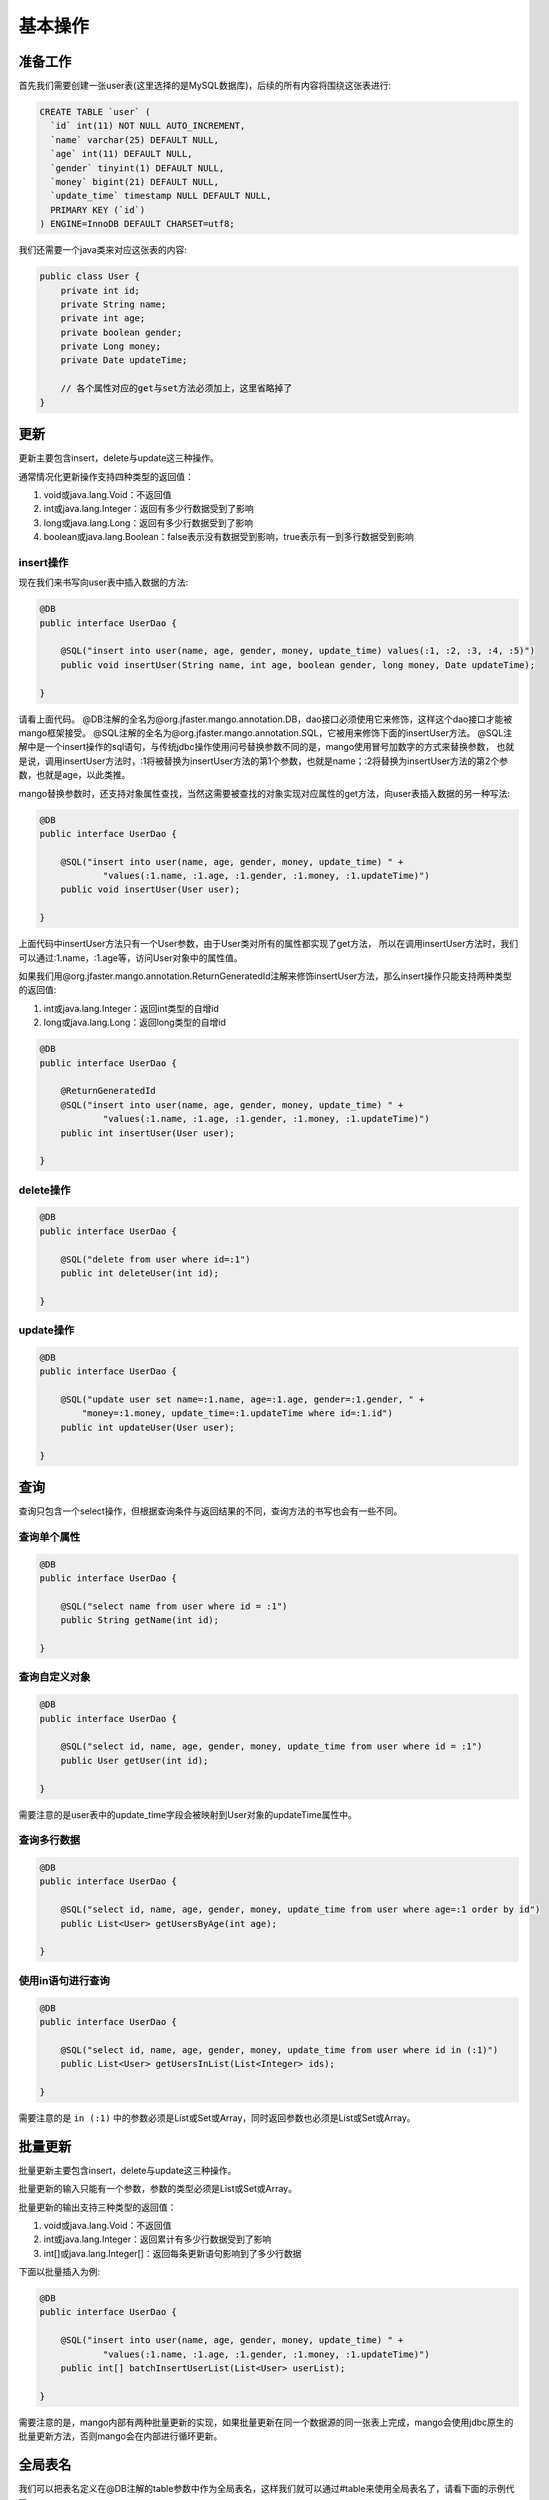 .. _基本操作:

基本操作
========

准备工作
________

首先我们需要创建一张user表(这里选择的是MySQL数据库)，后续的所有内容将围绕这张表进行:

.. code-block:: sql

    CREATE TABLE `user` (
      `id` int(11) NOT NULL AUTO_INCREMENT,
      `name` varchar(25) DEFAULT NULL,
      `age` int(11) DEFAULT NULL,
      `gender` tinyint(1) DEFAULT NULL,
      `money` bigint(21) DEFAULT NULL,
      `update_time` timestamp NULL DEFAULT NULL,
      PRIMARY KEY (`id`)
    ) ENGINE=InnoDB DEFAULT CHARSET=utf8;

我们还需要一个java类来对应这张表的内容:

.. code-block:: java

    public class User {
        private int id;
        private String name;
        private int age;
        private boolean gender;
        private Long money;
        private Date updateTime;
        
        // 各个属性对应的get与set方法必须加上，这里省略掉了
    }


更新
____

更新主要包含insert，delete与update这三种操作。

通常情况化更新操作支持四种类型的返回值：

1. void或java.lang.Void：不返回值
2. int或java.lang.Integer：返回有多少行数据受到了影响
3. long或java.lang.Long：返回有多少行数据受到了影响
4. boolean或java.lang.Boolean：false表示没有数据受到影响，true表示有一到多行数据受到影响

insert操作
^^^^^^^^^^

现在我们来书写向user表中插入数据的方法:

.. code-block:: java

    @DB
    public interface UserDao {

        @SQL("insert into user(name, age, gender, money, update_time) values(:1, :2, :3, :4, :5)")
        public void insertUser(String name, int age, boolean gender, long money, Date updateTime);

    }

请看上面代码。
@DB注解的全名为@org.jfaster.mango.annotation.DB，dao接口必须使用它来修饰，这样这个dao接口才能被mango框架接受。
@SQL注解的全名为@org.jfaster.mango.annotation.SQL，它被用来修饰下面的insertUser方法。
@SQL注解中是一个insert操作的sql语句，与传统jdbc操作使用问号替换参数不同的是，mango使用冒号加数字的方式来替换参数，
也就是说，调用insertUser方法时，:1将被替换为insertUser方法的第1个参数，也就是name；:2将替换为insertUser方法的第2个参数，也就是age，以此类推。

mango替换参数时，还支持对象属性查找，当然这需要被查找的对象实现对应属性的get方法，向user表插入数据的另一种写法:

.. code-block:: java

    @DB
    public interface UserDao {

        @SQL("insert into user(name, age, gender, money, update_time) " +
                "values(:1.name, :1.age, :1.gender, :1.money, :1.updateTime)")
        public void insertUser(User user);

    }

上面代码中insertUser方法只有一个User参数，由于User类对所有的属性都实现了get方法，
所以在调用insertUser方法时，我们可以通过:1.name，:1.age等，访问User对象中的属性值。

如果我们用@org.jfaster.mango.annotation.ReturnGeneratedId注解来修饰insertUser方法，那么insert操作只能支持两种类型的返回值:

1. int或java.lang.Integer：返回int类型的自增id
2. long或java.lang.Long：返回long类型的自增id

.. code-block:: java

    @DB
    public interface UserDao {

        @ReturnGeneratedId
        @SQL("insert into user(name, age, gender, money, update_time) " +
                "values(:1.name, :1.age, :1.gender, :1.money, :1.updateTime)")
        public int insertUser(User user);

    }

delete操作
^^^^^^^^^^

.. code-block:: java

    @DB
    public interface UserDao {

        @SQL("delete from user where id=:1")
        public int deleteUser(int id);

    }

update操作
^^^^^^^^^^

.. code-block:: java

    @DB
    public interface UserDao {

        @SQL("update user set name=:1.name, age=:1.age, gender=:1.gender, " +
            "money=:1.money, update_time=:1.updateTime where id=:1.id")
        public int updateUser(User user);

    }

查询
____

查询只包含一个select操作，但根据查询条件与返回结果的不同，查询方法的书写也会有一些不同。

查询单个属性
^^^^^^^^^^^^

.. code-block:: java

    @DB
    public interface UserDao {

        @SQL("select name from user where id = :1")
        public String getName(int id);

    }

查询自定义对象
^^^^^^^^^^^^^^

.. code-block:: java

    @DB
    public interface UserDao {

        @SQL("select id, name, age, gender, money, update_time from user where id = :1")
        public User getUser(int id);

    }

需要注意的是user表中的update_time字段会被映射到User对象的updateTime属性中。

查询多行数据
^^^^^^^^^^^^

.. code-block:: java

    @DB
    public interface UserDao {

        @SQL("select id, name, age, gender, money, update_time from user where age=:1 order by id")
        public List<User> getUsersByAge(int age);

    }

使用in语句进行查询
^^^^^^^^^^^^^^^^^^

.. code-block:: java

    @DB
    public interface UserDao {

        @SQL("select id, name, age, gender, money, update_time from user where id in (:1)")
        public List<User> getUsersInList(List<Integer> ids);

    }

需要注意的是 ``in (:1)`` 中的参数必须是List或Set或Array，同时返回参数也必须是List或Set或Array。

批量更新
________

批量更新主要包含insert，delete与update这三种操作。

批量更新的输入只能有一个参数，参数的类型必须是List或Set或Array。

批量更新的输出支持三种类型的返回值：

1. void或java.lang.Void：不返回值
2. int或java.lang.Integer：返回累计有多少行数据受到了影响
3. int[]或java.lang.Integer[]：返回每条更新语句影响到了多少行数据

下面以批量插入为例:

.. code-block:: java

    @DB
    public interface UserDao {

        @SQL("insert into user(name, age, gender, money, update_time) " +
                "values(:1.name, :1.age, :1.gender, :1.money, :1.updateTime)")
        public int[] batchInsertUserList(List<User> userList);

    }

需要注意的是，mango内部有两种批量更新的实现，如果批量更新在同一个数据源的同一张表上完成，mango会使用jdbc原生的批量更新方法，否则mango会在内部进行循环更新。

.. _全局表名:

全局表名
________

我们可以把表名定义在@DB注解的table参数中作为全局表名，这样我们就可以通过#table来使用全局表名了，请看下面的示例代码:

.. code-block:: java

    package org.jfaster.mango.example;

    import org.jfaster.mango.annotation.DB;
    import org.jfaster.mango.annotation.SQL;

    @DB(table = "card")
    public interface CardDao {

        @SQL("select content from #table where id=:1")
        public String getContentById(int id);

        @SQL("insert into #table values(:1, :2)")
        public int insert(int id, String content);

    }


